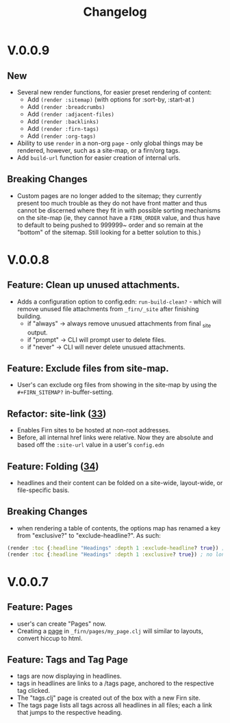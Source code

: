 #+TITLE: Changelog
#+FIRN_ORDER: 5
#+FIRN_TOC: {:depth 1}
#+FIRN_UNDER: Reference
#+DATE_UPDATED: <2020-09-25 20:00>
#+DATE_CREATED: <2020-07-05 Wed 17:10>

* V.0.0.9
** New
- Several new render functions, for easier preset rendering of content:
  - Add ~(render :sitemap)~ (with options for :sort-by, :start-at )
  - Add ~(render :breadcrumbs)~
  - Add ~(render :adjacent-files)~
  - Add ~(render :backlinks)~
  - Add ~(render :firn-tags)~
  - Add ~(render :org-tags)~
- Ability to use ~render~ in a non-org ~page~ - only global things may be rendered, however, such as a site-map, or a firn/org tags.
- Add ~build-url~ function for easier creation of internal urls.
** Breaking Changes
- Custom pages are no longer added to the sitemap; they currently present too
  much trouble as they do not have front matter and thus cannot be discerned
  where they fit in with possible sorting mechanisms on the site-map (ie, they
  cannot have a ~FIRN_ORDER~ value, and thus have to default to being pushed to
  999999~ order and so remain at the "bottom" of the sitemap. Still looking for
  a better solution to this.)
* V.0.0.8
** Feature: Clean up unused attachments.
- Adds a configuration option to config.edn: ~run-build-clean?~ - which will
  remove unused file attachments from ~_firn/_site~ after finishing building.
  - if "always" -> always remove unusued attachments from final _site output.
  - if "prompt" -> CLI will prompt user to delete files.
  - if "never" -> CLI will never delete unusued attachments.

** Feature: Exclude files from site-map.
- User's can exclude org files from showing in the site-map by using the ~#+FIRN_SITEMAP?~ in-buffer-setting.
** Refactor: site-link ([[https://github.com/theiceshelf/firn/pull/33][33]])
- Enables Firn sites to be hosted at non-root addresses.
- Before, all internal href links were relative. Now they are absolute and based off the ~:site-url~ value in a user's ~config.edn~
** Feature: Folding ([[https://github.com/theiceshelf/firn/pull/34][34]])
- headlines and their content can be folded on a site-wide, layout-wide, or file-specific basis.
** Breaking Changes
- when rendering a table of contents, the options map has renamed a key from "exclusive?" to "exclude-headline?". As such:

#+BEGIN_SRC clojure
(render :toc {:headline "Headings" :depth 1 :exclude-headline? true}) ; is now valid
(render :toc {:headline "Headings" :depth 1 :exclusive? true}) ; no longer works.
#+END_SRC

* V.0.0.7
** Feature: Pages
- user's can create "Pages" now.
- Creating a [[file:pages.org][page]] in ~_firn/pages/my_page.clj~ will similar to layouts, convert hiccup to html.
** Feature: Tags and Tag Page
- tags are now displaying in headlines.
- tags in headlines are links to a /tags page, anchored to the respective tag clicked.
- The "tags.clj" page is created out of the box with a new Firn site.
- The tags page lists all tags across all headlines in all files; each a link that jumps to the respective heading.
